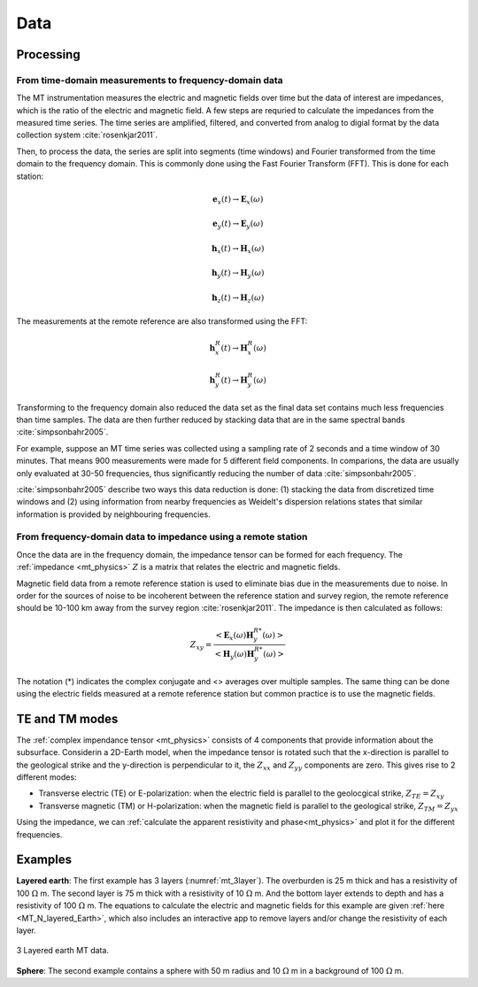.. _mt_data:

Data
====

.. raw:: html
    :file: ../../../underconstruction.html

Processing
**********

From time-domain measurements to frequency-domain data
------------------------------------------------------

The MT instrumentation measures the electric and magnetic fields over time but the data of interest are impedances, which is the ratio of the electric and magnetic field. A few steps are requried to calculate the impedances from the measured time series. The time series are amplified, filtered, and converted from analog to digial format by the data collection system :cite:`rosenkjar2011`.

Then, to process the data, the series are split into segments (time windows) and Fourier transformed from the time domain to the frequency domain. This is commonly done using the Fast Fourier Transform (FFT). This is done for each station:

.. math:: \mathbf{e}_x (t) \rightarrow \mathbf{E}_x (\omega)
.. math:: \mathbf{e}_y (t) \rightarrow \mathbf{E}_y (\omega)
.. math:: \mathbf{h}_x (t) \rightarrow \mathbf{H}_x (\omega)
.. math:: \mathbf{h}_y (t) \rightarrow \mathbf{H}_y (\omega)
.. math:: \mathbf{h}_z (t) \rightarrow \mathbf{H}_z (\omega)

The measurements at the remote reference are also transformed using the FFT:

.. math:: \mathbf{h}_x^R (t) \rightarrow \mathbf{H}_x^R (\omega)
.. math:: \mathbf{h}_y^R (t) \rightarrow \mathbf{H}_y^R (\omega)

Transforming to the frequency domain also reduced the data set as the final data set contains much less frequencies than time samples. The data are then further reduced by stacking data that are in the same spectral bands :cite:`simpsonbahr2005`.

For example, suppose an MT time series was collected using a sampling rate of 2 seconds and a time window of 30 minutes. That means 900 measurements were made for 5 different field components. In comparions, the data are usually only evaluated at 30-50 frequencies, thus significantly reducing the number of data :cite:`simpsonbahr2005`.

:cite:`simpsonbahr2005` describe two ways this data reduction is done: (1) stacking the data from discretized time windows and (2) using information from nearby frequencies as Weidelt's dispersion relations states that similar information is provided by neighbouring frequencies.

.. todo:: Add data image + time windowing (like DISC MT slide... using Unsworth figure).

From frequency-domain data to impedance using a remote station
--------------------------------------------------------------

Once the data are in the frequency domain, the impedance tensor can be formed for each frequency. The :ref:`impedance <mt_physics>` :math:`Z` is a matrix that relates the electric and magnetic fields.

Magnetic field data from a remote reference station is used to eliminate bias due in the measurements due to noise. In order for the sources of noise to be incoherent between the reference station and survey region, the remote reference should be 10-100 km away from the survey region :cite:`rosenkjar2011`. The impedance is then calculated as follows:

.. math:: Z_{xy} = \frac{<\mathbf{E}_x(\omega)\mathbf{H}_y^{R*}(\omega)>}{<\mathbf{H}_y(\omega)\mathbf{H}_y^{R*}(\omega)>}

The notation (*) indicates the complex conjugate and <> averages over multiple samples. The same thing can be done using the electric fields measured at a remote reference station but common practice is to use the magnetic fields.

TE and TM modes
***************

The :ref:`complex impendance tensor <mt_physics>` consists of 4 components that provide information about the subsurface. Considerin a 2D-Earth model, when the impedance tensor is rotated such that the x-direction is parallel to the geological strike and the y-direction is perpendicular to it, the :math:`Z_{xx}` and :math:`Z_{yy}` components are zero. This gives rise to 2 different modes:

- Transverse electric (TE) or E-polarization: when the electric field is parallel to the geolocgical strike, :math:`Z_{TE} = Z_{xy}`

- Transverse magnetic (TM) or H-polarization: when the magnetic field is parallel to the geological strike, :math:`Z_{TM} = Z_{yx}`

Using the impedance, we can :ref:`calculate the apparent resistivity and phase<mt_physics>` and plot it for the different frequencies.

Examples
********

**Layered earth**: The first example has 3 layers (:numref:`mt_3layer`). The overburden is 25 m thick and has a resistivity of 100 :math:`\Omega` m. The second layer is 75 m thick with a resistivity of 10 :math:`\Omega` m. And the bottom layer extends to depth and has a resistivity of 100 :math:`\Omega` m. The equations to calculate the electric and magnetic fields for this example are given :ref:`here <MT_N_layered_Earth>`, which also includes an interactive app to remove layers and/or change the resistivity of each layer.

.. figure:: images/3_layeredEarth_data.png
        :name: mt_3layer
        :figwidth: 100%
        :align: center

        3 Layered earth MT data.

.. todo:: add in images for sphere problem

**Sphere**: The second example contains a sphere with 50 m radius and 10 :math:`\Omega` m in a background of 100 :math:`\Omega` m.

.. todo:: tie back to electrostatic sphere problem (charges)
